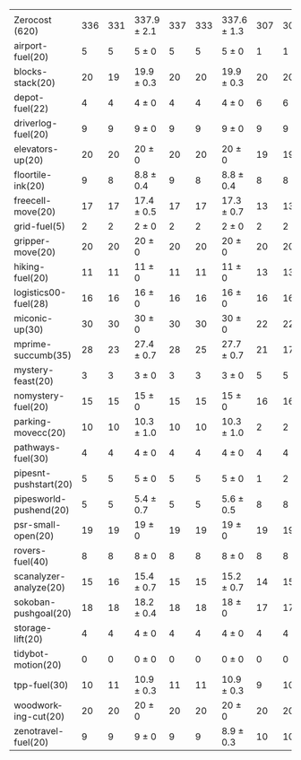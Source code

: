 #+OPTIONS: ':nil *:t -:t ::t <:t H:3 \n:nil ^:t arch:headline author:t
#+OPTIONS: c:nil creator:nil d:(not "LOGBOOK") date:t e:t email:nil f:t
#+OPTIONS: inline:t num:t p:nil pri:nil prop:nil stat:t tags:t tasks:t
#+OPTIONS: tex:t timestamp:t title:t toc:nil todo:t |:t
#+LANGUAGE: en
#+SELECT_TAGS: export
#+EXCLUDE_TAGS: noexport
#+CREATOR: Emacs 24.3.1 (Org mode 8.3.4)

#+ATTR_LATEX: :align |r|*{4}{ccc|}
|                        | \rb{$[f,\ffo,\fifo]$} | \rb{$[f,\ffo,\lifo]$} | \rb{$[f,\ffo,\ro]$} | \rb{$[f,\ffo,\depth,\fifo]$} | \rb{$[f,\ffo,\depth,\lifo]$} | \rb{$[f,\ffo,\depth,\ro]$} | \rb{$[f,h,\hh,\fifo]$} | \rb{$[f,h,\hh,\lifo]$} | \rb{$[f,h,\hh,\ro]$} | \rb{$[f,\hh,\fifo]$} | \rb{$[f,\hh,\lifo]$} | \rb{$[f,\hh,\ro]$} |
| Zerocost (620)         |                   336 |                   331 | 337.9 $\pm$ 2.1     |                          337 |                          333 | 337.6 $\pm$ 1.3            |                    307 |                    306 | 307.8 $\pm$ 1.4      |                  308 |                  305 | 307.3 $\pm$ 1.5    |
| airport-fuel(20)       |                     5 |                     5 | 5 $\pm$ 0           |                            5 |                            5 | 5 $\pm$ 0                  |                      1 |                      1 | 1 $\pm$ 0            |                    1 |                    1 | 1 $\pm$ 0          |
| blocks-stack(20)       |                    20 |                    19 | 19.9 $\pm$ 0.3      |                           20 |                           20 | 19.9 $\pm$ 0.3             |                     20 |                     20 | 20 $\pm$ 0           |                   20 |                   20 | 20 $\pm$ 0         |
| depot-fuel(22)         |                     4 |                     4 | 4 $\pm$ 0           |                            4 |                            4 | 4 $\pm$ 0                  |                      6 |                      6 | 6 $\pm$ 0            |                    6 |                    6 | 6 $\pm$ 0          |
| driverlog-fuel(20)     |                     9 |                     9 | 9 $\pm$ 0           |                            9 |                            9 | 9 $\pm$ 0                  |                      9 |                      9 | 9 $\pm$ 0            |                    9 |                    9 | 9 $\pm$ 0          |
| elevators-up(20)       |                    20 |                    20 | 20 $\pm$ 0          |                           20 |                           20 | 20 $\pm$ 0                 |                     19 |                     19 | 19 $\pm$ 0           |                   19 |                   19 | 19 $\pm$ 0         |
| floortile-ink(20)      |                     9 |                     8 | 8.8 $\pm$ 0.4       |                            9 |                            8 | 8.8 $\pm$ 0.4              |                      8 |                      8 | 8 $\pm$ 0            |                    8 |                    8 | 8 $\pm$ 0          |
| freecell-move(20)      |                    17 |                    17 | 17.4 $\pm$ 0.5      |                           17 |                           17 | 17.3 $\pm$ 0.7             |                     13 |                     13 | 12.7 $\pm$ 0.7       |                   13 |                   14 | 12.7 $\pm$ 0.7     |
| grid-fuel(5)           |                     2 |                     2 | 2 $\pm$ 0           |                            2 |                            2 | 2 $\pm$ 0                  |                      2 |                      2 | 2 $\pm$ 0            |                    2 |                    2 | 2 $\pm$ 0          |
| gripper-move(20)       |                    20 |                    20 | 20 $\pm$ 0          |                           20 |                           20 | 20 $\pm$ 0                 |                     20 |                     20 | 20 $\pm$ 0           |                   20 |                   20 | 20 $\pm$ 0         |
| hiking-fuel(20)        |                    11 |                    11 | 11 $\pm$ 0          |                           11 |                           11 | 11 $\pm$ 0                 |                     13 |                     13 | 12.1 $\pm$ 0.3       |                   13 |                   13 | 12.1 $\pm$ 0.3     |
| logistics00-fuel(28)   |                    16 |                    16 | 16 $\pm$ 0          |                           16 |                           16 | 16 $\pm$ 0                 |                     16 |                     16 | 16 $\pm$ 0           |                   16 |                   16 | 16 $\pm$ 0         |
| miconic-up(30)         |                    30 |                    30 | 30 $\pm$ 0          |                           30 |                           30 | 30 $\pm$ 0                 |                     22 |                     22 | 22.1 $\pm$ 0.3       |                   22 |                   22 | 22 $\pm$ 0         |
| mprime-succumb(35)     |                    28 |                    23 | 27.4 $\pm$ 0.7      |                           28 |                           25 | 27.7 $\pm$ 0.7             |                     21 |                     17 | 20.4 $\pm$ 0.7       |                   21 |                   17 | 20.4 $\pm$ 0.7     |
| mystery-feast(20)      |                     3 |                     3 | 3 $\pm$ 0           |                            3 |                            3 | 3 $\pm$ 0                  |                      5 |                      5 | 5 $\pm$ 0            |                    5 |                    5 | 5 $\pm$ 0          |
| nomystery-fuel(20)     |                    15 |                    15 | 15 $\pm$ 0          |                           15 |                           15 | 15 $\pm$ 0                 |                     16 |                     16 | 16 $\pm$ 0           |                   16 |                   16 | 16 $\pm$ 0         |
| parking-movecc(20)     |                    10 |                    10 | 10.3 $\pm$ 1.0      |                           10 |                           10 | 10.3 $\pm$ 1.0             |                      2 |                      2 | 2 $\pm$ 0            |                    2 |                    2 | 2 $\pm$ 0          |
| pathways-fuel(30)      |                     4 |                     4 | 4 $\pm$ 0           |                            4 |                            4 | 4 $\pm$ 0                  |                      4 |                      4 | 4 $\pm$ 0            |                    4 |                    4 | 4 $\pm$ 0          |
| pipesnt-pushstart(20)  |                     5 |                     5 | 5 $\pm$ 0           |                            5 |                            5 | 5 $\pm$ 0                  |                      1 |                      2 | 1.8 $\pm$ 0.7        |                    1 |                    2 | 1.9 $\pm$ 0.8      |
| pipesworld-pushend(20) |                     5 |                     5 | 5.4 $\pm$ 0.7       |                            5 |                            5 | 5.6 $\pm$ 0.5              |                      8 |                      8 | 8 $\pm$ 0            |                    8 |                    7 | 7.8 $\pm$ 0.4      |
| psr-small-open(20)     |                    19 |                    19 | 19 $\pm$ 0          |                           19 |                           19 | 19 $\pm$ 0                 |                     19 |                     19 | 19 $\pm$ 0           |                   19 |                   19 | 19 $\pm$ 0         |
| rovers-fuel(40)        |                     8 |                     8 | 8 $\pm$ 0           |                            8 |                            8 | 8 $\pm$ 0                  |                      8 |                      8 | 8 $\pm$ 0            |                    8 |                    8 | 8 $\pm$ 0          |
| scanalyzer-analyze(20) |                    15 |                    16 | 15.4 $\pm$ 0.7      |                           15 |                           15 | 15.2 $\pm$ 0.7             |                     14 |                     15 | 15 $\pm$ 0           |                   15 |                   14 | 15 $\pm$ 0         |
| sokoban-pushgoal(20)   |                    18 |                    18 | 18.2 $\pm$ 0.4      |                           18 |                           18 | 18 $\pm$ 0                 |                     17 |                     17 | 17 $\pm$ 0           |                   17 |                   17 | 17 $\pm$ 0         |
| storage-lift(20)       |                     4 |                     4 | 4 $\pm$ 0           |                            4 |                            4 | 4 $\pm$ 0                  |                      4 |                      4 | 4 $\pm$ 0            |                    4 |                    4 | 4 $\pm$ 0          |
| tidybot-motion(20)     |                     0 |                     0 | 0 $\pm$ 0           |                            0 |                            0 | 0 $\pm$ 0                  |                      0 |                      0 | 0 $\pm$ 0            |                    0 |                    0 | 0 $\pm$ 0          |
| tpp-fuel(30)           |                    10 |                    11 | 10.9 $\pm$ 0.3      |                           11 |                           11 | 10.9 $\pm$ 0.3             |                      9 |                     10 | 9.8 $\pm$ 0.4        |                    9 |                   10 | 9.4 $\pm$ 0.5      |
| woodworking-cut(20)    |                    20 |                    20 | 20 $\pm$ 0          |                           20 |                           20 | 20 $\pm$ 0                 |                     20 |                     20 | 20 $\pm$ 0           |                   20 |                   20 | 20 $\pm$ 0         |
| zenotravel-fuel(20)    |                     9 |                     9 | 9 $\pm$ 0           |                            9 |                            9 | 8.9 $\pm$ 0.3              |                     10 |                     10 | 9.9 $\pm$ 0.3        |                      |                      |                    |

